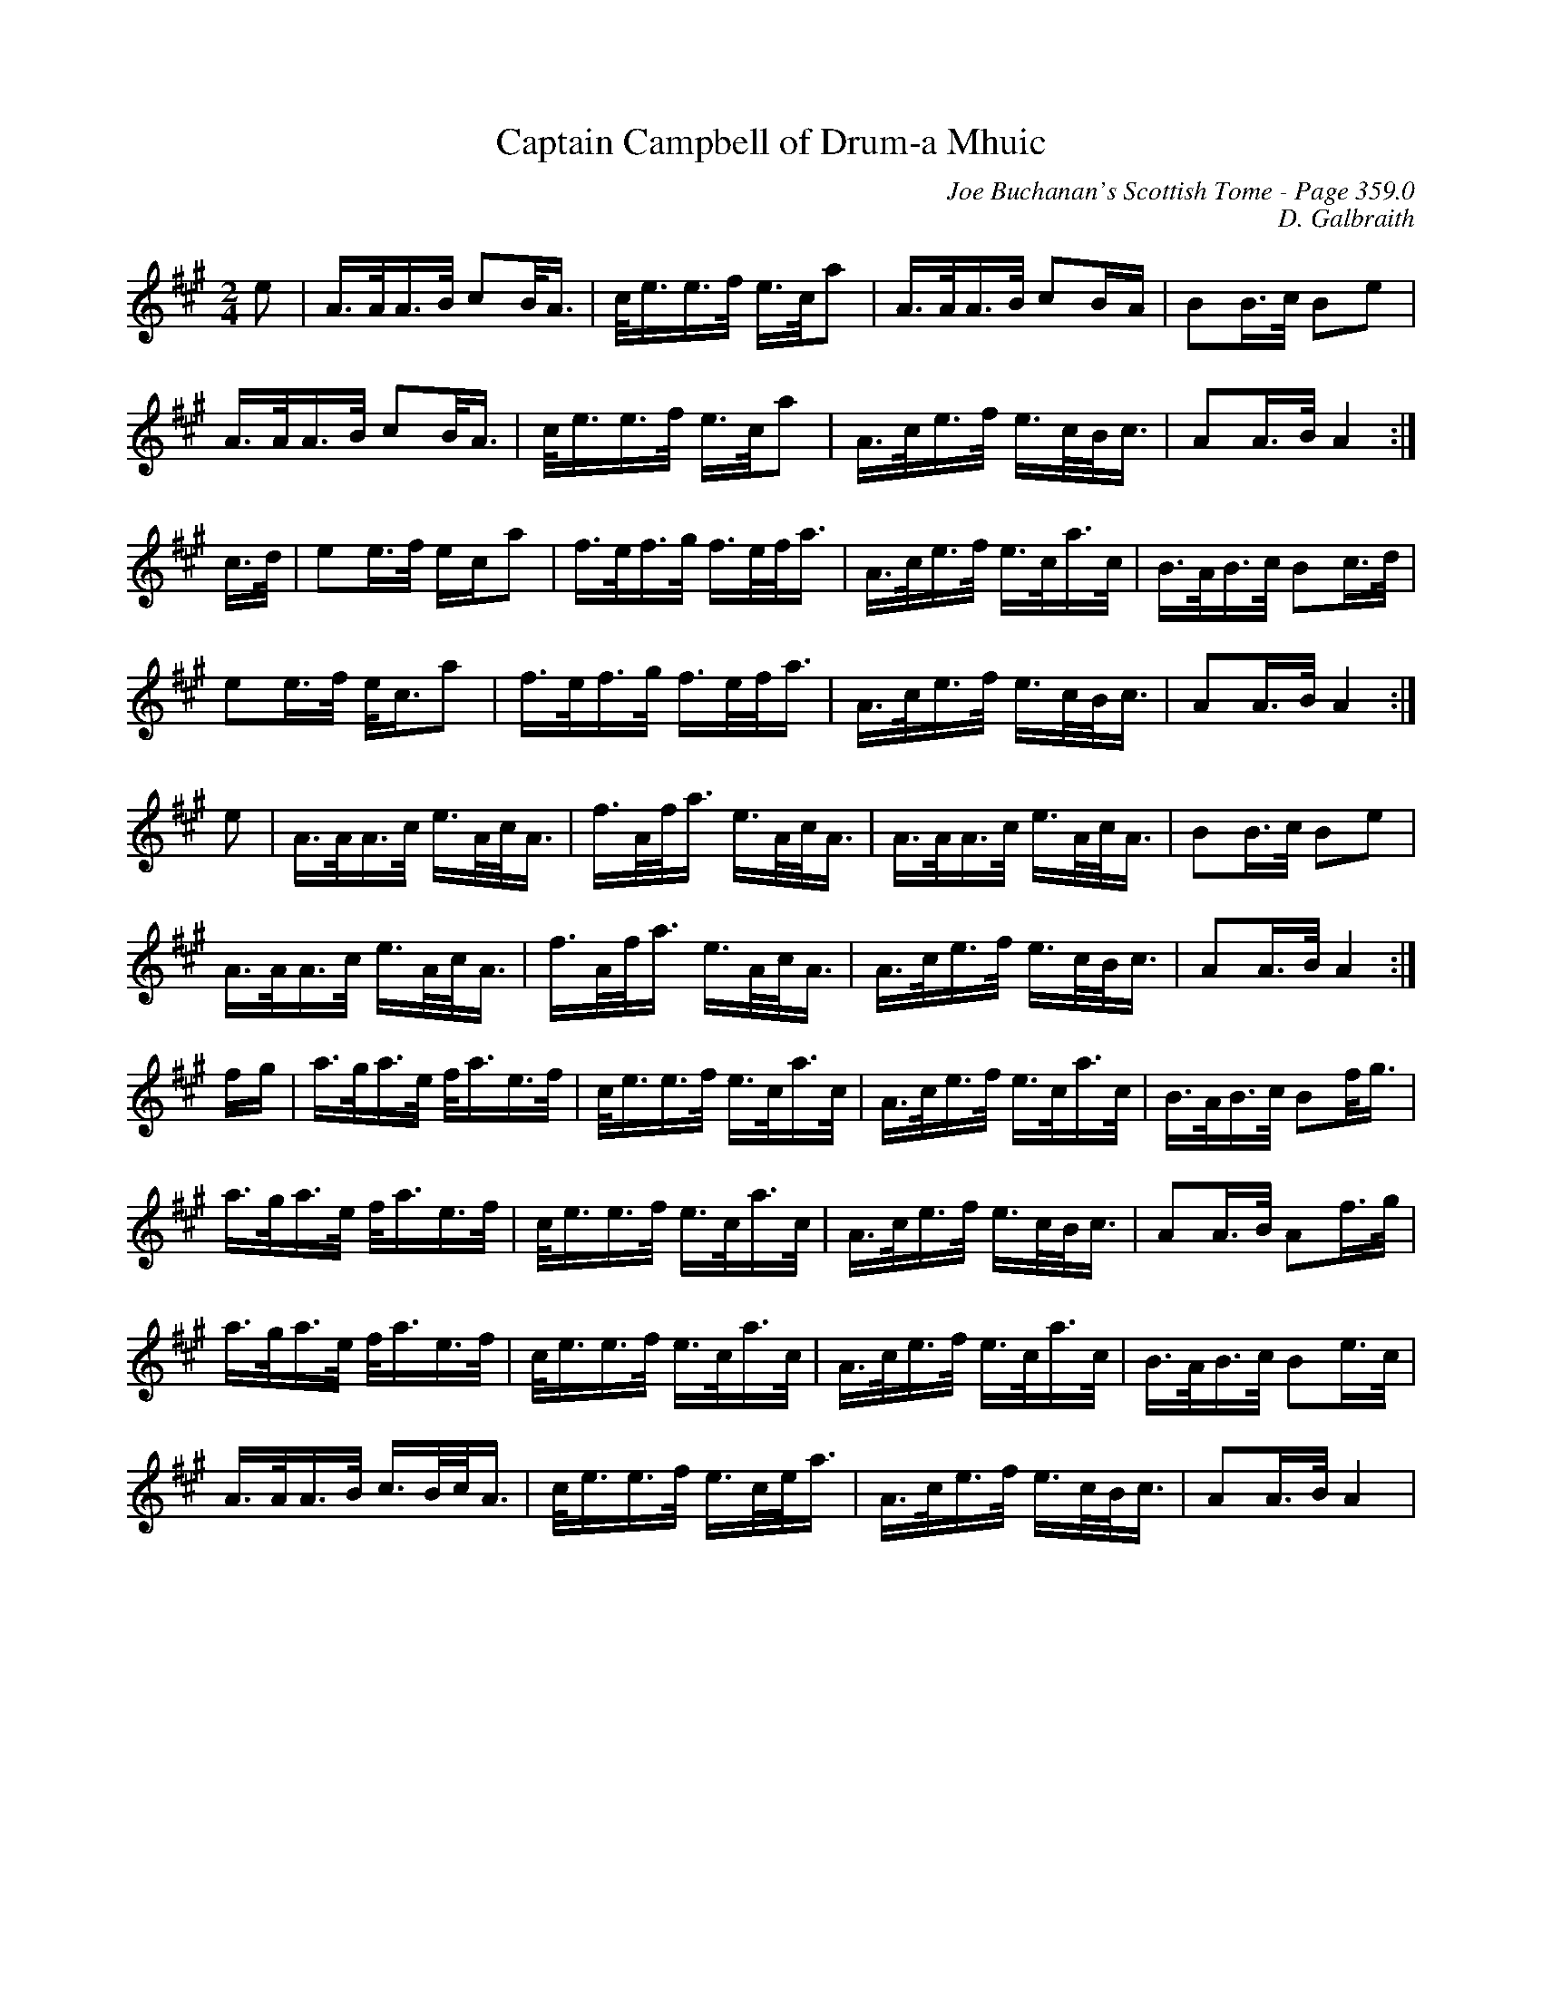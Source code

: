 X:403
T:Captain Campbell of Drum-a Mhuic
C:Joe Buchanan's Scottish Tome - Page 359.0
I:359 0
C:D. Galbraith
R:March
Z:Carl Allison
L:1/8
M:2/4
K:A
e | A/>A/A/>B/ cB/<A/ | c/<e/e/>f/ e/>c/a | A/>A/A/>B/ cB/A/ | BB/>c/ Be |
A/>A/A/>B/ cB/<A/ | c/<e/e/>f/ e/>c/a | A/>c/e/>f/ e/>c/B/<c/ | AA/>B/ A2 :|
c/>d/ | ee/>f/ e/c/a | f/>e/f/>g/ f/>e/f/<a/ | A/>c/e/>f/ e/>c/a/>c/ | B/>A/B/>c/ Bc/>d/ |
ee/>f/ e/<c/a | f/>e/f/>g/ f/>e/f/<a/ | A/>c/e/>f/ e/>c/B/<c/ | AA/>B/ A2 :|
e | A/>A/A/>c/ e/>A/c/<A/ | f/>A/f/<a/ e/>A/c/<A/ | A/>A/A/>c/ e/>A/c/<A/ | BB/>c/ Be  |
A/>A/A/>c/ e/>A/c/<A/ | f/>A/f/<a/ e/>A/c/<A/ | A/>c/e/>f/ e/>c/B/<c/ | AA/>B/ A2 :|
f/g/ | a/>g/a/>e/ f/<a/e/>f/ | c/<e/e/>f/ e/>c/a/>c/ | A/>c/e/>f/ e/>c/a/>c/ | B/>A/B/>c/ Bf/<g/ |
a/>g/a/>e/ f/<a/e/>f/ | c/<e/e/>f/ e/>c/a/>c/ | A/>c/e/>f/ e/>c/B/<c/ | AA/>B/ Af/>g/ |
a/>g/a/>e/ f/<a/e/>f/ | c/<e/e/>f/ e/>c/a/>c/ | A/>c/e/>f/ e/>c/a/>c/ | B/>A/B/>c/ Be/>c/ |
A/>A/A/>B/ c/>B/c/<A/ | c/<e/e/>f/ e/>c/e/<a/ | A/>c/e/>f/ e/>c/B/<c/ |AA/>B/ A2 |
